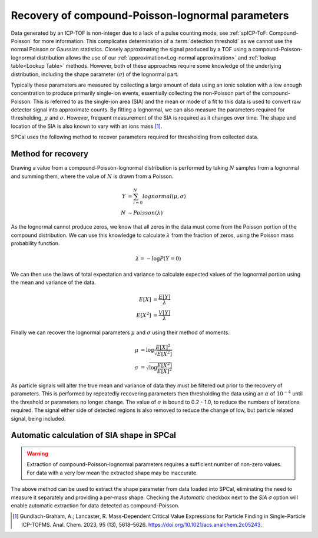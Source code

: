 Recovery of compound-Poisson-lognormal parameters
=================================================

Data generated by an ICP-TOF is non-integer due to a lack of a pulse counting mode, see :ref:`spICP-ToF: Compound-Poisson` for more information. This complicates determination of a :term:`detection threshold` as we cannot use the normal Poisson or Gaussian statistics.
Closely approximating the signal produced by a TOF using a compound-Poisson-lognormal distribution allows the use of our :ref:`approximation<Log-normal approximation>` and :ref:`lookup table<Lookup Table>` methods.
However, both of these approaches require some knowledge of the underlying distribution, including the shape parameter (:math:`\sigma`) of the lognormal part.

Typically these parameters are measured by collecting a large amount of data using an ionic solution with a low enough concentration to produce primarily single-ion events, essentially collecting the non-Poisson part of the compound-Poisson.
This is referred to as the single-ion area (SIA) and the mean or mode of a fit to this data is used to convert raw detector signal into approximate counts.
By fitting a lognormal, we can also measure the parameters required for thresholding, :math:`\mu` and :math:`\sigma`.
However, frequent measurement of the SIA is required as it changes over time.
The shape and location of the SIA is also known to vary with an ions mass [1]_.

SPCal uses the following method to recover parameters required for thresholding from collected data.


Method for recovery
-------------------

Drawing a value from a compound-Poisson-lognormal distribution is performed by taking :math:`N` samples from a lognormal and summing them, where the value of :math:`N` is drawn from a Poisson.


.. math::

   Y &= \sum_{i=0}^{N} lognormal(\mu, \sigma) \\
   N &\sim Poisson(\lambda)

As the lognormal cannot produce zeros, we know that all zeros in the data must come from the Poisson portion of the compound distribution. We can use this knowledge to calculate :math:`\lambda` from the fraction of zeros, using the Poisson mass probability function.

.. math::
   
    \lambda = -\log{P(Y=0)}

We can then use the laws of total expectation and variance to calculate expected values of the lognormal portion using the mean and variance of the data.

.. math::
   E[X] &= \frac{E[Y]}{\lambda} \\
   E[X^2] &= \frac{V[Y]}{\lambda}


Finally we can recover the lognormal parameters :math:`\mu` and :math:`\sigma` using their method of moments.

.. math::
   \mu &= \log{\frac{E[X]^2}{\sqrt{E[X^2]}}} \\
   \sigma &= \sqrt{\log{\frac{E[X^2]}{E[X]^2}}}

As particle signals will alter the true mean and variance of data they must be filtered out prior to the recovery of parameters.
This is performed by repeatedly recovering parameters then thresholding the data using an :math:`\alpha` of :math:`10^{-4}` until the threshold or parameters no longer change.
The value of :math:`\sigma` is bound to 0.2 - 1.0, to reduce the numbers of iterations required.
The signal either side of detected regions is also removed to reduce the change of low, but particle related signal, being included.


Automatic calculation of SIA shape in SPCal
-------------------------------------------

.. warning::

   Extraction of compound-Poisson-lognormal parameters requires a sufficient number of non-zero values. For data with a very low mean the extracted shape may be inaccurate.

The above method can be used to extract the shape parameter from data loaded into SPCal, eliminating the need to measure it separately and providing a per-mass shape.
Checking the *Automatic* checkbox next to the *SIA σ* option will enable automatic extraction for data detected as compound-Poisson.



.. [1] Gundlach-Graham, A.; Lancaster, R. Mass-Dependent Critical Value Expressions for Particle Finding in Single-Particle ICP-TOFMS. Anal. Chem. 2023, 95 (13), 5618–5626. `<https://doi.org/10.1021/acs.analchem.2c05243>`_.
